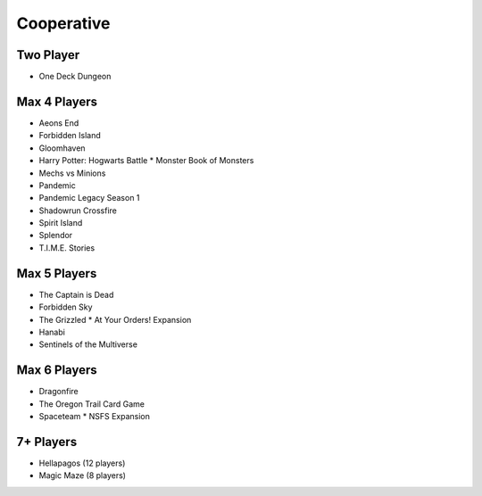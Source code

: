 Cooperative
===========

Two Player
------------
* One Deck Dungeon

Max 4 Players
---------------
* Aeons End
* Forbidden Island
* Gloomhaven
* Harry Potter: Hogwarts Battle
  * Monster Book of Monsters
* Mechs vs Minions
* Pandemic
* Pandemic Legacy Season 1
* Shadowrun Crossfire
* Spirit Island
* Splendor
* T.I.M.E. Stories

Max 5 Players
---------------
* The Captain is Dead
* Forbidden Sky
* The Grizzled
  * At Your Orders! Expansion
* Hanabi
* Sentinels of the Multiverse

Max 6 Players
---------------
* Dragonfire
* The Oregon Trail Card Game
* Spaceteam
  * NSFS Expansion

7+ Players
-----------
* Hellapagos (12 players)
* Magic Maze (8 players)
  

